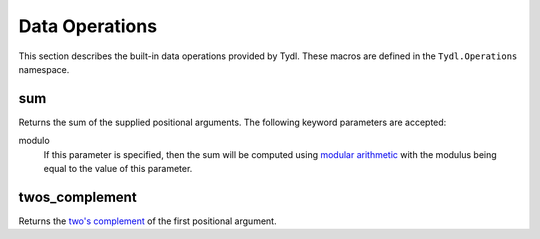 .. Copyright 2021 NTA, Inc.

.. _operation reference:

===============
Data Operations
===============

This section describes the built-in data operations provided by Tydl.  These
macros are defined in the ``Tydl.Operations`` namespace.

sum
===

Returns the sum of the supplied positional arguments.  The following keyword
parameters are accepted:

modulo
  If this parameter is specified, then the sum will be computed using
  `modular arithmetic`_ with the modulus being equal to the value of this
  parameter.

twos_complement
===============

Returns the `two's complement`_ of the first positional argument.

.. _modular arithmetic:
    https://en.wikipedia.org/wiki/Modular_arithmetic

.. _two's complement:
    https://en.wikipedia.org/wiki/Two%27s_complement
